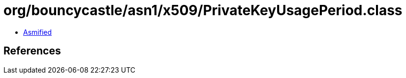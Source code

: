 = org/bouncycastle/asn1/x509/PrivateKeyUsagePeriod.class

 - link:PrivateKeyUsagePeriod-asmified.java[Asmified]

== References

